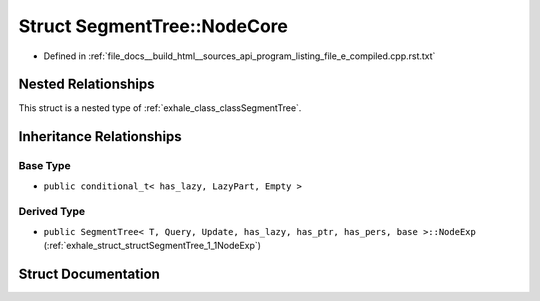.. _exhale_struct_structSegmentTree_1_1NodeCore:

Struct SegmentTree::NodeCore
============================

- Defined in :ref:`file_docs__build_html__sources_api_program_listing_file_e_compiled.cpp.rst.txt`


Nested Relationships
--------------------

This struct is a nested type of :ref:`exhale_class_classSegmentTree`.


Inheritance Relationships
-------------------------

Base Type
*********

- ``public conditional_t< has_lazy, LazyPart, Empty >``


Derived Type
************

- ``public SegmentTree< T, Query, Update, has_lazy, has_ptr, has_pers, base >::NodeExp`` (:ref:`exhale_struct_structSegmentTree_1_1NodeExp`)


Struct Documentation
--------------------


.. doxygenstruct:: SegmentTree::NodeCore
   :members:
   :protected-members:
   :undoc-members: